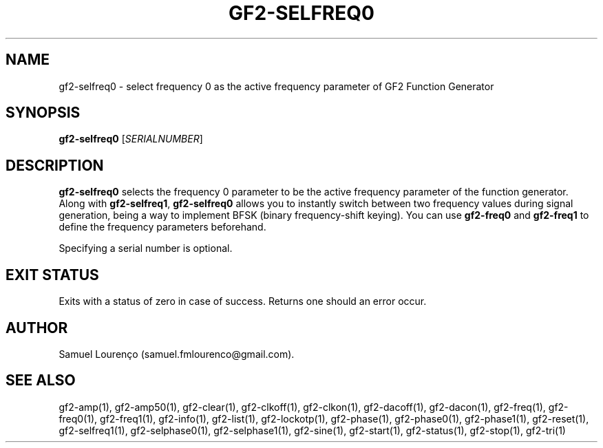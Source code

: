 .TH GF2-SELFREQ0 1
.SH NAME
gf2-selfreq0 \- select frequency 0 as the active frequency parameter of GF2
Function Generator
.SH SYNOPSIS
.B gf2-selfreq0
.RI [ SERIALNUMBER ]
.SH DESCRIPTION
.B gf2-selfreq0
selects the frequency 0 parameter to be the active frequency parameter of the
function generator. Along with
.BR gf2-selfreq1 ,
.B gf2-selfreq0
allows you to instantly switch between two frequency values during signal
generation, being a way to implement BFSK (binary frequency-shift keying). You
can use
.B gf2-freq0
and
.B gf2-freq1
to define the frequency parameters beforehand.

Specifying a serial number is optional.
.SH "EXIT STATUS"
Exits with a status of zero in case of success. Returns one should an error
occur.
.SH AUTHOR
Samuel Lourenço (samuel.fmlourenco@gmail.com).
.SH "SEE ALSO"
gf2-amp(1), gf2-amp50(1), gf2-clear(1), gf2-clkoff(1), gf2-clkon(1),
gf2-dacoff(1), gf2-dacon(1), gf2-freq(1),  gf2-freq0(1), gf2-freq1(1),
gf2-info(1), gf2-list(1), gf2-lockotp(1), gf2-phase(1), gf2-phase0(1),
gf2-phase1(1), gf2-reset(1), gf2-selfreq1(1), gf2-selphase0(1),
gf2-selphase1(1), gf2-sine(1), gf2-start(1), gf2-status(1), gf2-stop(1),
gf2-tri(1)
